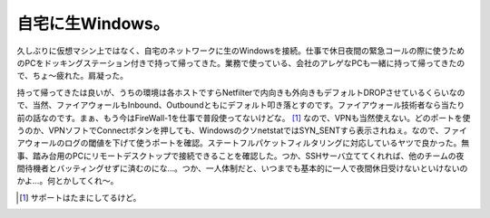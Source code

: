 自宅に生Windows。
=================

久しぶりに仮想マシン上ではなく、自宅のネットワークに生のWindowsを接続。仕事で休日夜間の緊急コールの際に使うためのPCをドッキングステーション付きで持って帰ってきた。業務で使っている、会社のアレゲなPCも一緒に持って帰ってきたので、ちょ～疲れた。肩凝った。

持って帰ってきたは良いが、うちの環境は各ホストですらNetfilterで内向きも外向きもデフォルトDROPさせているくらいなので、当然、ファイアウォールもInbound、Outboundともにデフォルト叩き落とすのです。ファイアウォール技術者なら当たり前の話なのです。まぁ、もう今はFireWall-1を仕事で普段使ってないけどな。 [#]_ なので、VPNも当然使えない。どのポートを使うのか、VPNソフトでConnectボタンを押しても、WindowsのクソnetstatではSYN_SENTすら表示されねぇ。なので、ファイアウォールのログの閾値を下げて使うポートを確認。ステートフルパケットフィルタリングに対応しているヤツで良かった。無事、踏み台用のPCにリモートデスクトップで接続できることを確認した。つか、SSHサーバ立ててくれれば、他のチームの夜間待機者とバッティングせずに済むのにな…。つか、一人体制だと、いつまでも基本的に一人で夜間休日受けないといけないのかよ…。何とかしてくれ～。




.. [#] サポートはたまにしてるけど。


.. author:: default
.. categories:: work,life
.. tags::
.. comments::
